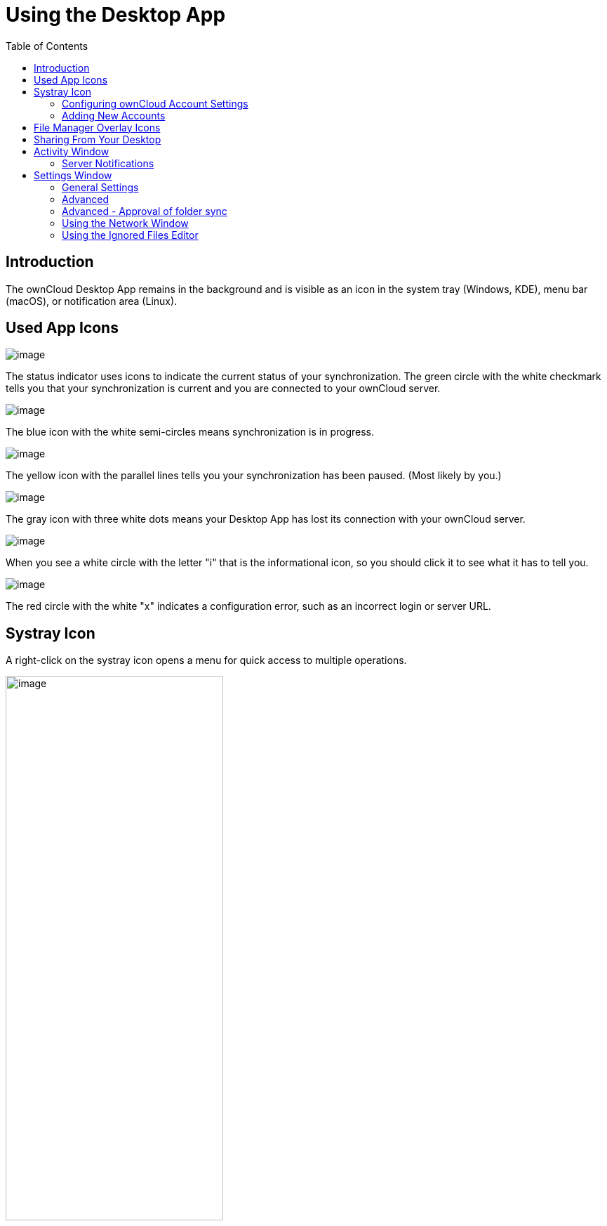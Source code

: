 = Using the Desktop App
:toc: right
:toclevels: 2
:oauth2-app-url: https://marketplace.owncloud.com/apps/oauth2

:description: The ownCloud Desktop App remains in the background and is visible as an icon in the system tray (Windows, KDE), menu bar (macOS), or notification area (Linux).

== Introduction

{description}

== Used App Icons

image:navigating/icon.png[image]

The status indicator uses icons to indicate the current status of your synchronization. The green circle with the white checkmark tells you that your synchronization is current and you are connected to your ownCloud server.

image:navigating/icon-syncing.png[image]

The blue icon with the white semi-circles means synchronization is in progress.

image:navigating/icon-paused.png[image]

The yellow icon with the parallel lines tells you your synchronization has been paused. (Most likely by you.)

image:navigating/icon-offline.png[image]

The gray icon with three white dots means your Desktop App has lost its connection with your ownCloud server.

image:navigating/icon-information.png[image]

When you see a white circle with the letter "i" that is the informational icon, so you should click it to see what it has to tell you.

image:navigating/icon-error.png[image]

The red circle with the white "x" indicates a configuration error, such as an incorrect login or server URL.

== Systray Icon

A right-click on the systray icon opens a menu for quick access to multiple operations.

image::navigating/menu.png[image, width=60%,pdfwidth=60%]

This menu provides the following options:

* Quick access to your accounts.
* Sync status.
* Recent Changes, showing the latest activities.
* Settings.
* Help menu.
* Pause synchronizations.
* An option to log in or log out of all of your accounts at once.
* Quit ownCloud, logging out and closing the Desktop App.

A left-click on your systray icon opens the Desktop App to the account settings window.

image::navigating/client6.png[image, width=60%,pdfwidth=60%]

=== Configuring ownCloud Account Settings

At the top of the window are tabs for each configured sync account, and three others for Activity, General and Network settings. On your account tabs you have the following features:

* Connection status, showing which ownCloud server you are connected to, and your ownCloud username.
* An *Account* button, which contains a dropdown menu with *Add New*, *Log Out*, and *Remove*.
* Used and available space on the server.
* Current synchronization status.
* *Add Folder Sync Connection* button.

The little button with three dots (the overflow menu) that sits to the right of the sync status bar offers four additional options:

Show in Explorer::
Opens your local ownCloud sync folder.

Show in web browser::
Opens your ownCloud via the browser.

Choose What to Sync::
Select the folders and mounts in the main window to be synced. This appears only when your file tree is collapsed, and expands the file tree.

Force sync now / Restart sync::
Start the sync process immediately - if none is running, or restart a running sync process

Pause Sync::
Pauses sync operations without making any changes to your account. It will continue to update file and folder lists, without downloading or updating files.

Remove Folder Sync Connection::
Stop all sync activity

Enable virtual file support::
Enable the virtual file support for an account

image::navigating/client-7.png[The Overflow Menu, width=60%,pdfwidth=60%]

NOTE: ownCloud does not preserve the mtime (modification time) of directories, though it does update the mtimes on files. See https://github.com/owncloud/core/issues/7009:[Wrong folder date when syncing] for discussion of this.

=== Adding New Accounts

You may configure multiple ownCloud accounts in your Desktop App. Simply click the menu:Account[Add New] button on any account tab to add a new account, and then follow the account creation wizard. The new account will appear as a new tab in the settings dialog, where you can adjust its settings at any time. Use menu:Account[Remove] to delete accounts.

[NOTE]
====
To use *Two-Factor Authentication* (2FA), ownCloud server must have the {oauth2-app-url}[OAuth2 app] installed, configured, and enabled. Please contact your ownCloud administrator for more details.
====

== File Manager Overlay Icons

The ownCloud Desktop App provides overlay icons, in addition to the normal file type icons, for your system file manager (Explorer on Windows, Finder on Mac and Nautilus on Linux) to indicate the sync status of your ownCloud files.

The overlay icons are similar to the systray icons introduced above. They behave differently on files and directories according to sync status and errors.

The overlay icon of an individual file indicates its current sync state. If the file is in sync with the server version, it displays a green checkmark.

If the file is ignored from syncing, for example because it is on your exclude list, or because it is a symbolic link, it displays a warning icon.

If there is a sync error, or the file is blacklisted, it displays an eye-catching red X. If the file is waiting to be synced, or is currently syncing, the overlay icon displays a blue cycling icon.

When the Desktop App is offline, no icons are shown to reflect that the folder is currently out of sync and no changes are synced to the server.

The overlay icon of a synced directory indicates the status of the files in the directory. If there are any sync errors, the directory is marked with a warning icon.

If a directory includes ignored files that are marked with warning icons that does not change the status of the parent directories.

== Sharing From Your Desktop

The ownCloud Desktop App integrates with your file manager: Finder on Mac OS X, Explorer on Windows, and Nautilus on Linux. (Linux users must install the `owncloud-client-nautilus` plugin.) You can create share links, and share with internal ownCloud users the same way as in your ownCloud Web interface.

image::navigating/mac-share.png[image, width=60%,pdfwidth=60%]

Right-click your systray icon, hover over the account you want to use, and left-click  menu:Open folder["folder name"] to quickly enter your local ownCloud folder. Right-click the file or folder you want to share to expose the share dialog, and click menu:Share with ownCloud[].

image::navigating/share-1.png[image, width=70%,pdfwidth=70%]

The share dialog has all the same options as your ownCloud Web interface.

image::navigating/share-2.png[image, width=60%,pdfwidth=60%]

Use *Share with ownCloud* to see who you have shared with, and to modify their permissions, or to delete the share.

== Activity Window

The Activity window contains the log of your recent activities, organized over three tabs:

Server Activities::
Includes new shares and files downloaded and deleted.

Sync Protocol::
Displays local activities such as which local folders your files went into.

Not Synced::
Shows errors such as files not synced because of being excluded or any other failing status.

image::navigating/client-8.png[image, width=60%,pdfwidth=60%]

In Windows, double-clicking an activity entry pointing to an existing file in tabs *Server Activities* or *Sync Protocol*, will open the folder containing the file and highlight it.

On Linux, you can do the same with menu:mouse[right-click > Show file in browser]

In any of the activity tabs you can mark a single line, multiple lines or all lines with kbd:[CTRL+a] and copy the selected lines to the clipboard with menu:mouse[right-click > Copy to clipboard].

=== Server Notifications

The desktop client will display notifications from your ownCloud server that require manual interaction. It automatically checks for available notifications automatically on a regular basis. Notifications are displayed in the Server Activity tab. If you have enabled menu:Settings[General Settings > Show Desktop Notifications] you'll also see a systray notification.

For example, when a user on a remote ownCloud creates a new Federated share for you, you can accept it from your desktop client. This also displays notifications sent to users by the ownCloud admin via the Announcements app.

image::navigating/client12.png[image,width=60%,pdfwidth=60%]

== Settings Window

The Settings Window has configuration options such as

=== General Settings

* Launch on System Startup
* Show Desktop Notifications
* Use Monochrome Icons

=== Advanced

* Show sync folders in Explorer's Navigation Pane
* Sync hidden files
* Show crash reporter and the
* Buttons for btn:[Edit Ignored Files] (xref:using-the-ignored-files-editor[see below]) and btn:[Log settings]

=== Advanced - Approval of folder sync

* Ask confirmation before downloading folders larger than [folder size]
* Ask for confirmation before synchronizing external storages

image::navigating/client-9.png[image, width=60%,pdfwidth=60%]

TIP: While you can select whether to show or hide the crash reporter, from the Settings Window, you can also configure whether to show or hide it from the xref:advanced_usage/configuration_file.adoc#section-general[general section of the configuration file] as well. Doing so can help with debugging on-startup-crashes.

=== Using the Network Window

The Network settings window enables you to define network proxy settings and defines limits to the download and upload bandwidth.

Proxy Settings::
* No proxy
* Use system proxy
* Specify proxy manually as
** HTTP(S)
** SOCKS5

Download and Upload Bandwidth::

The following options are available:

* No limit
* Limit automatically +
When activated, the client limits the upload or download bandwidth to 25% of the currently available bandwidth for each operation. The available bandwidth is measured on the fly at the beginning of every operation for a very short period of time.
* Limit to

image::navigating/settings_network.png[Network Settings,width=60%,pdfwidth=60%]

[NOTE]
====
Enabling this feature will affect all new transfers (next upload chunk or next download), but not affect already running transfers (current upload chunk or current download). Changing this setting or disabling this feature with take effect immediately.
====

=== Using the Ignored Files Editor

You might have some local files or directories that you do not want to backup and store on the server. To identify and exclude these files or directories, you can use the menu:Settings[Advanced > Ignored Files Editor]

image::navigating/ignored_files_editor.png[Ingnored Files Editor,width=60%,pdfwidth=60%]

For your convenience, the editor is pre-populated with a default list of typical ignore patterns. These patterns are contained in a system file. (typically `sync-exclude.lst`) located in the ownCloud Client application directory. You cannot modify these pre-populated patterns directly from the editor. However, if necessary, you can hover over any pattern in the list to show the path and filename associated with that pattern, locate the file, and edit the `sync-exclude.lst` file.

NOTE: Modifying the global exclude definition file might render the client unusable or result in undesired behavior.

Each line in the editor contains an ignore pattern string. When creating custom patterns, in addition to being able to use normal characters to define an ignore pattern, you can use wildcards characters for matching values. As an example, you can use an asterisk (`*`) to identify an arbitrary number of characters or a question mark (`?`) to identify a single character.

Patterns that end with a slash character (`/`) are applied to only directory components of the path being checked.

NOTE: Custom entries are currently not validated for syntactical correctness by the editor, so you will not see any warnings for bad syntax. If your synchronization does not work as you expected, check your syntax.

Each pattern string in the list is preceded by a checkbox. When the checkbox contains a check mark, in addition to ignoring the file or directory component matched by the pattern, any matched files are also deemed "fleeting metadata" and removed by the client.

In addition to excluding files and directories that use patterns defined in this list:

* The ownCloud Client always excludes files containing characters that cannot be synchronized to other file systems. 
* Files are removed that cause individual errors three times during a synchronization. However, the client provides the option of retrying a synchronization three additional times on files that produce errors.

For more detailed information see the xref:architecture.adoc#ignored-files[Ignored Files section].
